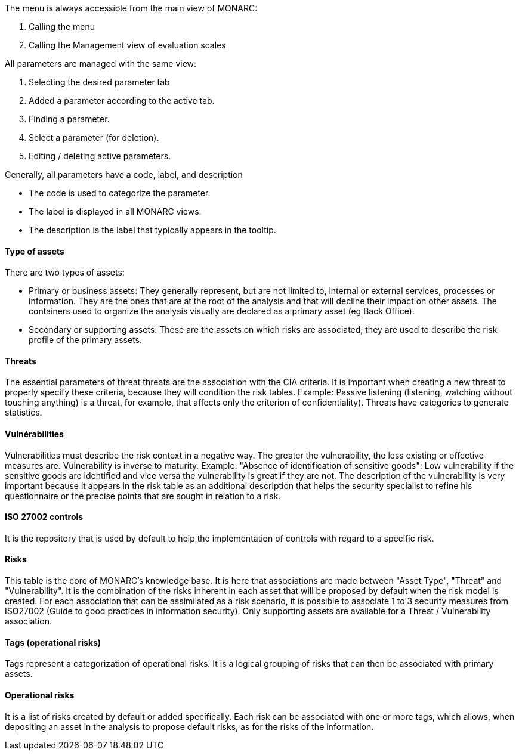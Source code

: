 The menu is always accessible from the main view of MONARC:

1.	Calling the menu
2.	Calling the Management view of evaluation scales

All parameters are managed with the same view:

1.	Selecting the desired parameter tab
2.	Added a parameter according to the active tab.
3.	Finding a parameter.
4.	Select a parameter (for deletion).
5.	Editing / deleting active parameters.

Generally, all parameters have a code, label, and description

*	The code is used to categorize the parameter.
*	The label is displayed in all MONARC views.
*	The description is the label that typically appears in the tooltip.

==== Type of assets

There are two types of assets:

*	Primary or business assets: They generally represent, but are not limited to, internal or external services, processes or information. They are the ones that are at the root of the analysis and that will decline their impact on other assets. The containers used to organize the analysis visually are declared as a primary asset (eg Back Office).
*	Secondary or supporting assets: These are the assets on which risks are associated, they are used to describe the risk profile of the primary assets.

==== Threats

The essential parameters of threat threats are the association with the CIA criteria. It is important when creating a new threat to properly specify these criteria, because they will condition the risk tables.
Example: Passive listening (listening, watching without touching anything) is a threat, for example, that affects only the criterion of confidentiality).
Threats have categories to generate statistics.

====	Vulnérabilities

Vulnerabilities must describe the risk context in a negative way. The greater the vulnerability, the less existing or effective measures are. Vulnerability is inverse to maturity.
Example: "Absence of identification of sensitive goods": Low vulnerability if the sensitive goods are identified and vice versa the vulnerability is great if they are not.
The description of the vulnerability is very important because it appears in the risk table as an additional description that helps the security specialist to refine his questionnaire or the precise points that are sought in relation to a risk.

====	ISO 27002 controls

It is the repository that is used by default to help the implementation of controls with regard to a specific risk.

==== Risks

This table is the core of MONARC's knowledge base. It is here that associations are made between "Asset Type", "Threat" and "Vulnerability". It is the combination of the risks inherent in each asset that will be proposed by default when the risk model is created.
For each association that can be assimilated as a risk scenario, it is possible to associate 1 to 3 security measures from ISO27002 (Guide to good practices in information security).
Only supporting assets are available for a Threat / Vulnerability association.

==== Tags (operational risks)

Tags represent a categorization of operational risks. It is a logical grouping of risks that can then be associated with primary assets.

==== Operational risks

It is a list of risks created by default or added specifically. Each risk can be associated with one or more tags, which allows, when depositing an asset in the analysis to propose default risks, as for the risks of the information.
